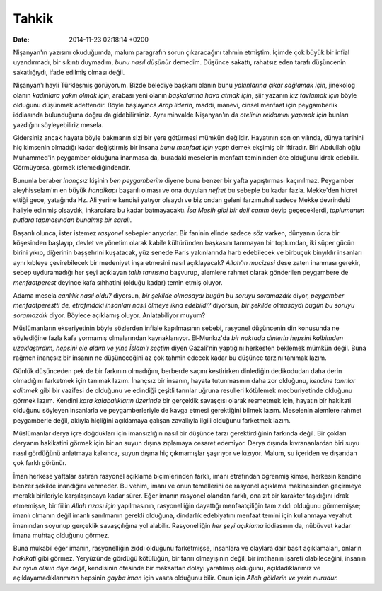 ======
Tahkik
======

:date: 2014-11-23 02:18:14 +0200

.. :Author: Emin Reşah
.. :Date:   <>

Nişanyan'ın yazısını okuduğumda, malum paragrafın sorun çıkaracağını
tahmin etmiştim. İçimde çok büyük bir infial uyandırmadı, bir sıkıntı
duymadım, *bunu nasıl düşünür* demedim. Düşünce sakattı, rahatsız eden
tarafı düşüncenin sakatlığıydı, ifade edilmiş olması değil.

Nişanyan'ı hayli Türkleşmiş görüyorum. Bizde belediye başkanı olanın
bunu *yakınlarına çıkar sağlamak için*, jinekolog olanın *kadınlara
yakın olmak için*, arabası yeni olanın *başkalarına hava atmak için*,
şiir yazanın *kız tavlamak için* böyle olduğunu düşünmek adettendir.
Böyle başlayınca *Arap liderin*, maddi, manevi, cinsel menfaat için
peygamberlik iddiasında bulunduğuna doğru da gidebilirsiniz. Aynı
minvalde Nişanyan'ın da *otelinin reklamını yapmak için* bunları
yazdığını söyleyebiliriz mesela.

Gidersiniz ancak hayata böyle bakmanın sizi bir yere götürmesi mümkün
değildir. Hayatının son on yılında, dünya tarihini hiç kimsenin olmadığı
kadar değiştirmiş bir insana *bunu menfaat için yaptı* demek ekşimiş bir
iftiradır. Biri Abdullah oğlu Muhammed'in peygamber olduğuna inanmasa
da, buradaki meselenin menfaat temininden öte olduğunu idrak edebilir.
Görmüyorsa, görmek istemediğindendir.

Bununla beraber *inançsız* kişinin *ben peygamberim* diyene buna benzer
bir yafta yapıştırması kaçınılmaz. Peygamber aleyhisselam'ın en büyük
*handikapı* başarılı olması ve ona duyulan *nefret* bu sebeple bu kadar
fazla. Mekke'den hicret ettiği gece, yatağında Hz. Ali yerine kendisi
yatıyor olsaydı ve biz ondan geleni farzımuhal sadece Mekke devrindeki
haliyle edinmiş olsaydık, inkarcılara bu kadar batmayacaktı. *İsa Mesih
gibi bir deli canım* deyip geçeceklerdi, *toplumunun putlara tapmasından
bunalmış bir saralı*.

Başarılı olunca, ister istemez *rasyonel* sebepler arıyorlar. Bir
faninin elinde sadece *söz* varken, dünyanın ücra bir köşesinden
başlayıp, devlet ve yönetim olarak kabile kültüründen başkasını
tanımayan bir toplumdan, iki süper gücün birini yıkıp, diğerinin
başşehrini kuşatacak, yüz senede Paris yakınlarında harb edebilecek ve
birbuçuk binyıldır insanları aynı kıbleye çevirebilecek bir medeniyet
inşa etmesini nasıl açıklayacak? *Allah'ın mucizesi* dese zaten inanması
gerekir, sebep uyduramadığı her şeyi açıklayan *talih tanrısına*
başvurup, alemlere rahmet olarak gönderilen peygambere de
*menfaatperest* deyince kafa sıhhatini (olduğu kadar) temin etmiş
oluyor.

Adama mesela *canlılık nasıl oldu?* diyorsun, *bir şekilde olmasaydı
bugün bu soruyu soramazdık* diyor, *peygamber menfaatperestti de,
etrafındaki insanları nasıl ölmeye ikna edebildi?* diyorsun, *bir
şekilde olmasaydı bugün bu soruyu soramazdık* diyor. Böylece açıklamış
oluyor. Anlatabiliyor muyum?

Müslümanların ekseriyetinin böyle sözlerden infiale kapılmasının sebebi,
rasyonel düşüncenin din konusunda ne söylediğine fazla kafa yormamış
olmalarından kaynaklanıyor. El-Munkız'da *bir noktada dinlerin hepsini
kalbimden uzaklaştırdım, hepsini ele aldım ve yine İslam'ı seçtim* diyen
Gazalî'nin yaptığını herkesten beklemek mümkün değil. Buna rağmen
inançsız bir insanın ne düşüneceğini az çok tahmin edecek kadar bu
düşünce tarzını tanımak lazım.

Günlük düşünceden pek de bir farkının olmadığını, berberde saçını
kestirirken dinlediğin dedikodudan daha derin olmadığını farketmek için
tanımak lazım. İnançsız bir insanın, hayata tutunmasının daha zor
olduğunu, *kendine tanrılar edinmek* gibi bir vazifesi de olduğunu ve
edindiği çeşitli tanrılar uğruna resulleri kötülemek mecburiyetinde
olduğunu görmek lazım. Kendini *kara kalabalıkların üzerinde* bir
gerçeklik savaşçısı olarak resmetmek için, hayatın bir hakikati olduğunu
söyleyen insanlarla ve peygamberleriyle de kavga etmesi gerektiğini
bilmek lazım. Meselenin alemlere rahmet peygamberle değil, aklıyla
hiçliğini açıklamaya çalışan zavallıyla ilgili olduğunu farketmek lazım.

Müslümanlar derya içre doğdukları için imansızlığın nasıl bir düşünce
tarzı gerektirdiğinin farkında değil. Bir çokları deryanın hakikatini
görmek için bir an suyun dışına zıplamaya cesaret edemiyor. Derya
dışında kıvrananlardan biri suyu nasıl gördüğünü anlatmaya kalkınca,
suyun dışına hiç çıkmamışlar şaşırıyor ve kızıyor. Malum, su içeriden ve
dışarıdan çok farklı görünür.

İman herkese yaftalar astıran rasyonel açıklama biçimlerinden farklı,
imanı etrafından öğrenmiş kimse, herkesin kendine benzer şekilde
inandığını vehmeder. Bu vehim, imanı ve onun temellerini de rasyonel
açıklama makinesinden geçirmeye meraklı birileriyle karşılaşıncaya kadar
sürer. Eğer imanın rasyonel olandan farklı, ona zıt bir karakter
taşıdığını idrak etmemişse, bir fiilin *Allah rızası için* yapılmasının,
rasyonelliğin dayattığı menfaatçiliğin tam zıddı olduğunu görmemişse;
imanlı olmanın değil imanlı sanılmanın gerekli olduğuna, dindarlık
edebiyatını menfaat temini için kullanmaya veyahut imanından soyunup
gerçeklik savaşçılığına yol alabilir. Rasyonelliğin *her şeyi açıklama*
iddiasının da, nübüvvet kadar imana muhtaç olduğunu görmez.

Buna mukabil eğer imanın, rasyonelliğin zıddı olduğunu farketmişse,
insanlara ve olaylara dair basit açıklamaları, onların *hakikati* gibi
görmez. Yeryüzünde gördüğü kötülüğün, bir tanrı olmayışının değil, bir
imtihanın işareti olabileceğini, insanın *bir oyun olsun diye değil*,
kendisinin ötesinde bir maksattan dolayı yaratılmış olduğunu,
açıkladıklarımız ve açıklayamadıklarımızın hepsinin *gayba iman* için
vasıta olduğunu bilir. Onun için *Allah göklerin ve yerin nurudur.*
